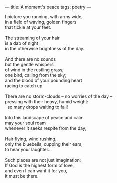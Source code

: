 :PROPERTIES:
:ID:       F123C72D-A382-49C5-9863-B105A1FBAA27
:SLUG:     a-moments-peace
:END:
---
title: A moment's peace
tags: poetry
---

#+BEGIN_VERSE
I picture you running, with arms wide,
in a field of waving, golden fingers
that tickle at your feet.

The streaming of your hair
is a dab of night
in the otherwise brightness of the day.

And there are no sounds
but the gentle whispers
of wind in the rustling grass;
one bird, calling from the sky;
and the blood of your pounding heart
racing to catch up.

There are no storm-clouds -- no worries of the day --
pressing with their heavy, humid weight:
  so many drops waiting to fall!

Into this landscape of peace and calm
may your soul roam
whenever it seeks respite from the day,

Hair flying, wind rushing,
only the bluebells, cupping their ears,
to hear your laughter...

Such places are not just imagination:
If God is the highest form of love,
and even I can want it for you,
it must be there.
#+END_VERSE
